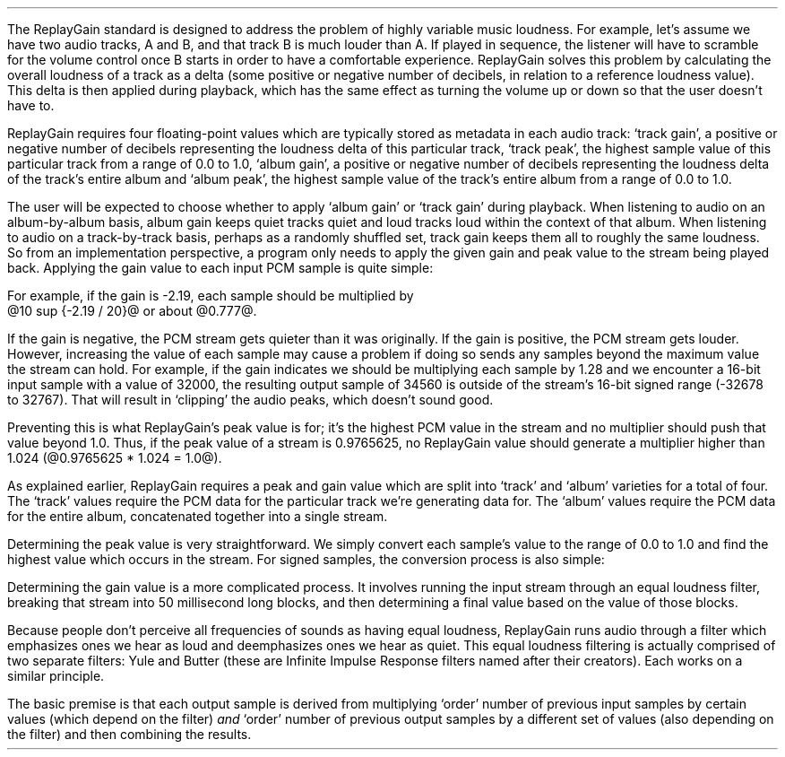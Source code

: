 .\"This work is licensed under the 
.\"Creative Commons Attribution-Share Alike 3.0 United States License.
.\"To view a copy of this license, visit
.\"http://creativecommons.org/licenses/by-sa/3.0/us/ or send a letter to 
.\"Creative Commons, 
.\"171 Second Street, Suite 300, 
.\"San Francisco, California, 94105, USA.
.CHAPTER "ReplayGain"
.PP
The ReplayGain standard is designed to address the problem of
highly variable music loudness.
For example, let's assume we have two audio tracks, A and B, and that
track B is much louder than A.
If played in sequence, the listener will have to scramble for the volume
control once B starts in order to have a comfortable experience.
ReplayGain solves this problem by calculating the overall loudness of a
track as a delta (some positive or negative number of decibels, in
relation to a reference loudness value).
This delta is then applied during playback, which has the same effect
as turning the volume up or down so that the user doesn't have to.
.PP
ReplayGain requires four floating-point values which are typically
stored as metadata in each audio track:
`track gain', a positive or negative number of decibels representing
the loudness delta of this particular track,
`track peak', the highest sample value of this particular track 
from a range of 0.0 to 1.0,
`album gain', a positive or negative number of decibels representing
the loudness delta of the track's entire album
and `album peak', the highest sample value of the track's entire album 
from a range of 0.0 to 1.0.
.SECTION "Applying ReplayGain"
.PP
The user will be expected to choose whether to apply `album gain'
or `track gain' during playback.
When listening to audio on an album-by-album basis, album gain
keeps quiet tracks quiet and loud tracks loud within the context of
that album.
When listening to audio on a track-by-track basis, perhaps as 
a randomly shuffled set, track gain keeps them all to roughly the same
loudness.
So from an implementation perspective, a program only needs to apply
the given gain and peak value to the stream being played back.
Applying the gain value to each input PCM sample is quite simple:
.EQ
"Output" sub i = {"Input" sub i}~*~{10 sup {gain / 20}} 
.EN
For example, if the gain is -2.19, each sample should be multiplied by
@10 sup {-2.19 / 20}@ or about @0.777@.
.PP
If the gain is negative, the PCM stream gets quieter than it was
originally.
If the gain is positive, the PCM stream gets louder.
However, increasing the value of each sample may cause a problem
if doing so sends any samples beyond the maximum value the stream
can hold.
For example, if the gain indicates we should be multiplying each sample
by 1.28 and we encounter a 16-bit input sample with a value of 32000,
the resulting output sample of 34560 is outside of the stream's 
16-bit signed range (-32678 to 32767).
That will result in `clipping' the audio peaks, which doesn't sound good.
.PP
Preventing this is what ReplayGain's peak value is for;
it's the highest PCM value in the stream and no multiplier should push
that value beyond 1.0.
Thus, if the peak value of a stream is 0.9765625, no ReplayGain value
should generate a multiplier higher than 1.024 (@0.9765625 * 1.024 = 1.0@).
.bp
.SECTION "Calculating ReplayGain"
.PP
As explained earlier, ReplayGain requires a peak and gain value
which are split into `track' and `album' varieties for a total of four.
The `track' values require the PCM data for the particular track
we're generating data for.
The `album' values require the PCM data for the entire album,
concatenated together into a single stream.
.PP
Determining the peak value is very straightforward.
We simply convert each sample's value to the range of 0.0 to 1.0
and find the highest value which occurs in the stream.
For signed samples, the conversion process is also simple:
.EQ
"Output" sub i = {|~{"Input" sub i}~|} over {2 sup {"bits per sample"~-~1}}
.EN
.PP
Determining the gain value is a more complicated process.
It involves running the input stream through an equal loudness filter,
breaking that stream into 50 millisecond long blocks, and then
determining a final value based on the value of those blocks.
.SUBSECTION "the Equal Loudness Filter"
.PP
Because people don't perceive all frequencies of sounds as having
equal loudness, ReplayGain runs audio through a filter which
emphasizes ones we hear as loud and deemphasizes ones we hear as quiet.
This equal loudness filtering is actually comprised of two separate
filters: Yule and Butter (these are Infinite Impulse Response filters
named after their creators).
Each works on a similar principle.
.PP
The basic premise is that each output sample is derived from multiplying
`order' number of previous input samples by certain values (which
depend on the filter) \fIand\fR `order' number of previous output
samples by a different set of values (also depending on the filter)
and then combining the results.
.bp
.TS
tab(,);
| c s s s s |
| c s | c s s |
| c s | r r r |
| l c r | r | r |.
_
AYule
_
Sample,Sample Rate
Multiplier,48000Hz,44100Hz,32000Hz
=
@Input sub i@,@*@,1.0,1.0,1.0
@Input sub {i~-~1}@,@*@,-3.8466461711806699,-3.4784594855007098,-2.3789883497308399
@Input sub {i~-~2}@,@*@,7.81501653005538,6.3631777756614802,2.84868151156327
@Input sub {i~-~3}@,@*@,-11.341703551320419,-8.5475152747187408,-2.6457717022982501
@Input sub {i~-~4}@,@*@,13.055042193275449,9.4769360780128,2.2369765745171302
@Input sub {i~-~5}@,@*@,-12.28759895145294,-8.8149868137015499,-1.67148153367602
@Input sub {i~-~6}@,@*@,9.4829380631978992,6.8540154093699801,1.0059595480854699
@Input sub {i~-~7}@,@*@,-5.8725786177599897,-4.3947099607955904,-0.45953458054982999
@Input sub {i~-~8}@,@*@,2.7546586187461299,2.1961168489077401,0.16378164858596
@Input sub {i~-~9}@,@*@,-0.86984376593551005,-0.75104302451432003,-0.050320777171309998
@Input sub {i~-~10}@,@*@,0.13919314567432001,0.13149317958807999,0.023478974070199998
_
.TE
.TS
tab(,);
| c s s s s |
| c s | c s s |
| c s | r r r |
| l c r  | r | r |.
_
BYule
_
Sample,Sample Rate
Multiplier,48000Hz,44100Hz,32000Hz
=
@Output sub i@,@*@,0.038575994352000001,0.054186564064300002,0.15457299681924
@Output sub {i~-~1}@,@*@,-0.021603671841850001,-0.029110078089480001,-0.093310490563149995
@Output sub {i~-~2}@,@*@,-0.0012339531685100001,-0.0084870937985100006,-0.062478801536530001
@Output sub {i~-~3}@,@*@,-9.2916779589999993e-05,-0.0085116564546900003,0.021635418887979999
@Output sub {i~-~4}@,@*@,-0.016552603416190002,-0.0083499090493599996,-0.05588393329856
@Output sub {i~-~5}@,@*@,0.02161526843274,0.022452932533390001,0.047814766749210001
@Output sub {i~-~6}@,@*@,-0.02074045215285,-0.025963385129149998,0.0022231259774300001
@Output sub {i~-~7}@,@*@,0.0059429806512499997,0.016248649629749999,0.031740925400489998
@Output sub {i~-~8}@,@*@,0.0030642802319099998,-0.0024087905158400001,-0.013905894218979999
@Output sub {i~-~9}@,@*@,0.00012025322027,0.0067461368224699999,0.00651420667831
@Output sub {i~-~10}@,@*@,.0028846368391600001,-0.00187763777362,-0.0088136273383899993
_
.TE
.TS
tab(,);
| c s s s s |
| c s | c s s |
| c s | r r r |
| l c r | r | r |.
_
AButter
_
Sample,Sample Rate
Multiplier,48000Hz,44100Hz,32000Hz
=
@Input sub i@,@*@,1.0,1.0,1.0
@Input sub {i~-~1}@,@*@,-1.9722337291952701,-1.96977855582618,-1.9583538097539801
@Input sub {i~-~2}@,@*@,0.97261396931305999,0.97022847566350001,0.95920349965458995
_
.TE
.TS
tab(,);
| c s s s s |
| c s | c s s |
| c s | r r r |
| l c r | r | r |.
_
BButter
_
Sample,Sample Rate
Multiplier,48000Hz,44100Hz,32000Hz
=
@Output sub i@,@*@,0.98621192462707996,0.98500175787241995,0.97938932735214002
@Output sub {i~-~1}@,@*@,-1.9724238492541599,-1.9700035157448399,-1.95877865470428
@Output sub {i~-~2}@,@*@,0.98621192462707996,0.98500175787241995,0.97938932735214002
_
.TE
